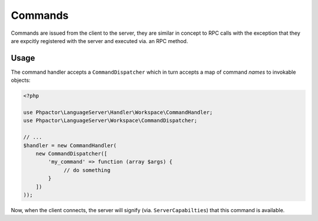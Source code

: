Commands
========

Commands are issued from the client to the server, they are similar in concept
to RPC calls with the exception that they are expcitly registered with the
server and executed via. an RPC method.

Usage
-----

The command handler accepts a ``CommandDispatcher`` which in turn accepts a
map of command *names* to invokable objects:

.. code-block:: php

    <?php

    use Phpactor\LanguageServer\Handler\Workspace\CommandHandler;
    use Phpactor\LanguageServer\Workspace\CommandDispatcher;

    // ...
    $handler = new CommandHandler(
        new CommandDispatcher([
            'my_command' => function (array $args) {
                 // do something
            }
        ])
    ));

Now, when the client connects, the server will signify (via.
``ServerCapabilties``) that this command is available.

